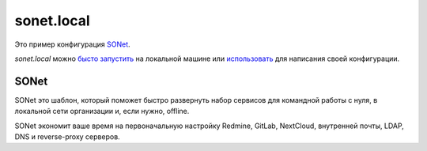 sonet.local
===========

.. image:: https://readthedocs.org/projects/sonet/badge/?version=latest
   :target: https://sonet.readthedocs.io/ru/latest/?badge=latest
    :alt: Documentation Status

Это пример конфигурация SONet_.

*sonet.local* можно `бысто запустить`_ на локальной машине или `использовать`_
для написания своей конфигурации.

.. _SONet: https://github.com/userusr/sonet
.. _`бысто запустить`: https://sonet.readthedocs.io/ru/latest/examples.html#id2
.. _`использовать`: https://sonet.readthedocs.io/ru/latest/examples.html#c

SONet
-----

SONet это шаблон, который поможет быстро развернуть набор сервисов для
командной работы с нуля, в локальной сети организации и, если нужно, offline.

SONet экономит ваше время на первоначальную настройку Redmine, GitLab, NextCloud,
внутренней почты, LDAP, DNS и reverse-proxy серверов.
